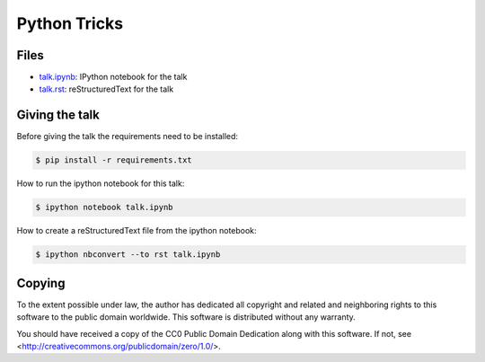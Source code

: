 Python Tricks
=============

Files
-----

* `talk.ipynb <talk.ipynb>`_: IPython notebook for the talk
* `talk.rst <talk.rst>`_: reStructuredText for the talk

Giving the talk
---------------

Before giving the talk the requirements need to be installed:

.. code-block:: bash

    $ pip install -r requirements.txt

How to run the ipython notebook for this talk:

.. code-block:: bash

    $ ipython notebook talk.ipynb

How to create a reStructuredText file from the ipython notebook:

.. code-block:: bash

    $ ipython nbconvert --to rst talk.ipynb

Copying
-------

To the extent possible under law, the author has dedicated all copyright and
related and neighboring rights to this software to the public domain worldwide.
This software is distributed without any warranty.

You should have received a copy of the CC0 Public Domain Dedication along with
this software. If not, see <http://creativecommons.org/publicdomain/zero/1.0/>.
